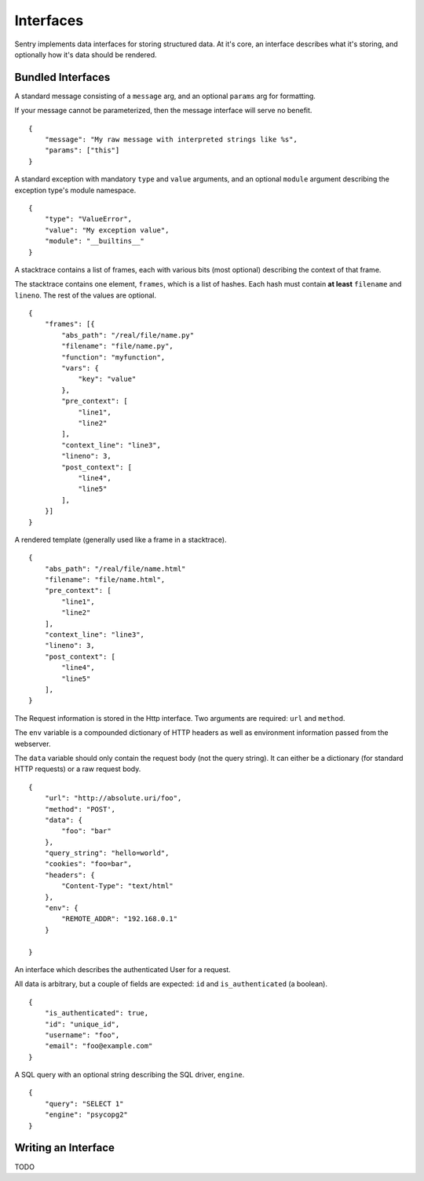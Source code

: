 Interfaces
==========

Sentry implements data interfaces for storing structured data. At it's core, an interface describes what it's storing, and optionally how it's data should be rendered.

Bundled Interfaces
------------------

.. class:: sentry.interfaces.Message

    A standard message consisting of a ``message`` arg, and an optional
    ``params`` arg for formatting.

    If your message cannot be parameterized, then the message interface
    will serve no benefit.

    ::

        {
            "message": "My raw message with interpreted strings like %s",
            "params": ["this"]
        }

.. class:: sentry.interfaces.Exception

    A standard exception with mandatory ``type`` and ``value`` arguments, and an optional
    ``module`` argument describing the exception type's module namespace.

    ::

        {
            "type": "ValueError",
            "value": "My exception value",
            "module": "__builtins__"
        }

.. class:: sentry.interfaces.Stacktrace

    A stacktrace contains a list of frames, each with various bits (most optional)
    describing the context of that frame.

    The stacktrace contains one element, ``frames``, which is a list of hashes. Each
    hash must contain **at least** ``filename`` and ``lineno``. The rest of the values
    are optional.

    ::

        {
            "frames": [{
                "abs_path": "/real/file/name.py"
                "filename": "file/name.py",
                "function": "myfunction",
                "vars": {
                    "key": "value"
                },
                "pre_context": [
                    "line1",
                    "line2"
                ],
                "context_line": "line3",
                "lineno": 3,
                "post_context": [
                    "line4",
                    "line5"
                ],
            }]
        }


.. class:: sentry.interfaces.Template

    A rendered template (generally used like a frame in a stacktrace).

    ::

        {
            "abs_path": "/real/file/name.html"
            "filename": "file/name.html",
            "pre_context": [
                "line1",
                "line2"
            ],
            "context_line": "line3",
            "lineno": 3,
            "post_context": [
                "line4",
                "line5"
            ],
        }


.. class:: sentry.interfaces.Http

    The Request information is stored in the Http interface. Two arguments
    are required: ``url`` and ``method``.

    The ``env`` variable is a compounded dictionary of HTTP headers as well
    as environment information passed from the webserver.

    The ``data`` variable should only contain the request body (not the query
    string). It can either be a dictionary (for standard HTTP requests) or a
    raw request body.

    ::

        {
            "url": "http://absolute.uri/foo",
            "method": "POST',
            "data": {
                "foo": "bar"
            },
            "query_string": "hello=world",
            "cookies": "foo=bar",
            "headers": {
                "Content-Type": "text/html"
            },
            "env": {
                "REMOTE_ADDR": "192.168.0.1"
            }

        }

.. class:: sentry.interfaces.User

    An interface which describes the authenticated User for a request.

    All data is arbitrary, but a couple of fields are expected: ``id``
    and ``is_authenticated`` (a boolean).

    ::

        {
            "is_authenticated": true,
            "id": "unique_id",
            "username": "foo",
            "email": "foo@example.com"
        }


.. class:: sentry.interfaces.Query

    A SQL query with an optional string describing the SQL driver, ``engine``.

    ::

        {
            "query": "SELECT 1"
            "engine": "psycopg2"
        }

Writing an Interface
--------------------

TODO
